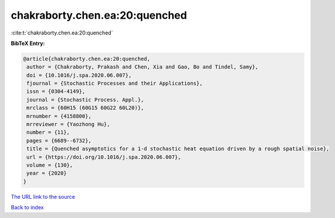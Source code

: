 chakraborty.chen.ea:20:quenched
===============================

:cite:t:`chakraborty.chen.ea:20:quenched`

**BibTeX Entry:**

.. code-block:: bibtex

   @article{chakraborty.chen.ea:20:quenched,
    author = {Chakraborty, Prakash and Chen, Xia and Gao, Bo and Tindel, Samy},
    doi = {10.1016/j.spa.2020.06.007},
    fjournal = {Stochastic Processes and their Applications},
    issn = {0304-4149},
    journal = {Stochastic Process. Appl.},
    mrclass = {60H15 (60G15 60G22 60L20)},
    mrnumber = {4158800},
    mrreviewer = {Yaozhong Hu},
    number = {11},
    pages = {6689--6732},
    title = {Quenched asymptotics for a 1-d stochastic heat equation driven by a rough spatial noise},
    url = {https://doi.org/10.1016/j.spa.2020.06.007},
    volume = {130},
    year = {2020}
   }
`The URL link to the source <ttps://doi.org/10.1016/j.spa.2020.06.007}>`_


`Back to index <../By-Cite-Keys.html>`_
